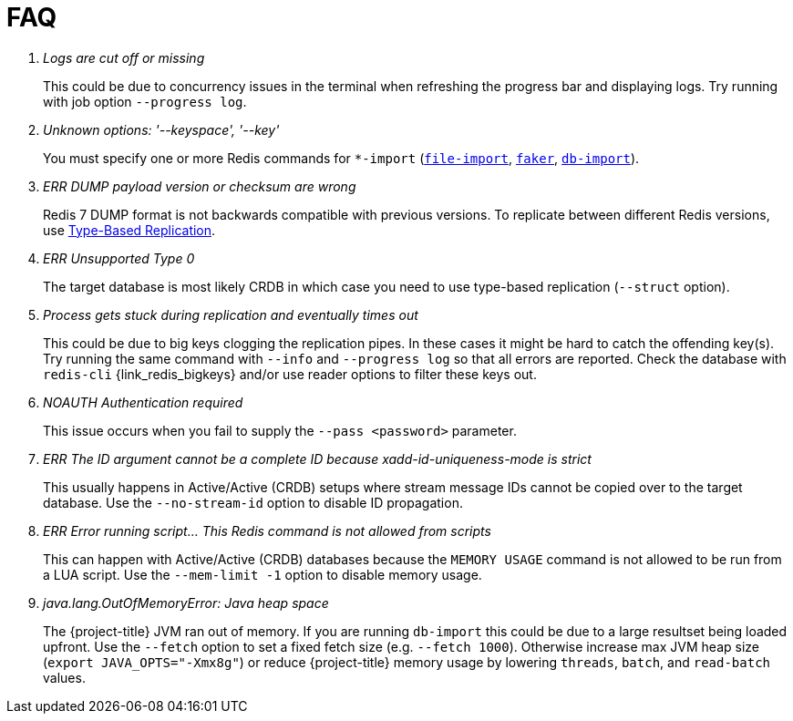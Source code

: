 [[_faq]]
= FAQ

[qanda]
Logs are cut off or missing::
  This could be due to concurrency issues in the terminal when refreshing the progress bar and displaying logs.
  Try running with job option `--progress log`.
Unknown options: '--keyspace', '--key'::
  You must specify one or more Redis commands for `*-import` (<<_file_import,`file-import`>>, <<_datagen_faker,`faker`>>, <<_db_import,`db-import`>>).
ERR DUMP payload version or checksum are wrong::
  Redis 7 DUMP format is not backwards compatible with previous versions.
  To replicate between different Redis versions, use <<_replication_type_struct,Type-Based Replication>>.
ERR Unsupported Type 0::
  The target database is most likely CRDB in which case you need to use type-based replication (`--struct` option).
Process gets stuck during replication and eventually times out::
  This could be due to big keys clogging the replication pipes.
  In these cases it might be hard to catch the offending key(s).
  Try running the same command with `--info` and `--progress log` so that all errors are reported.
  Check the database with `redis-cli` {link_redis_bigkeys} and/or use reader options to filter these keys out.
NOAUTH Authentication required::
  This issue occurs when you fail to supply the `--pass <password>` parameter.
ERR The ID argument cannot be a complete ID because xadd-id-uniqueness-mode is strict::
  This usually happens in Active/Active (CRDB) setups where stream message IDs cannot be copied over to the target database.
  Use the `--no-stream-id` option to disable ID propagation.
ERR Error running script... This Redis command is not allowed from scripts::
  This can happen with Active/Active (CRDB) databases because the `MEMORY USAGE` command is not allowed to be run from a LUA script.
  Use the `--mem-limit -1` option to disable memory usage.
java.lang.OutOfMemoryError: Java heap space::
  The {project-title} JVM ran out of memory. If you are running `db-import` this could be due to a large resultset being loaded upfront. Use the `--fetch` option to set a fixed fetch size (e.g. `--fetch 1000`).
  Otherwise increase max JVM heap size (`export JAVA_OPTS="-Xmx8g"`) or reduce {project-title} memory usage by lowering `threads`, `batch`, and `read-batch` values.
  
  

